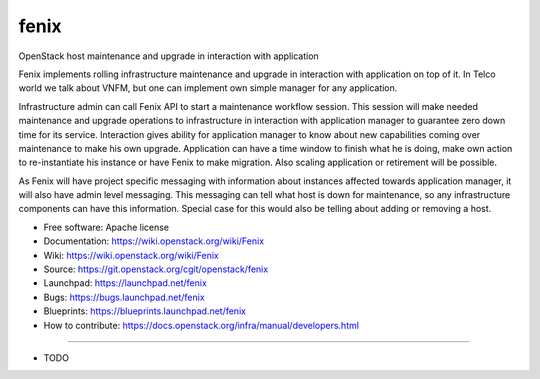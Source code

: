 ===============================
fenix
===============================

OpenStack host maintenance and upgrade in interaction with application

Fenix implements rolling infrastructure maintenance and upgrade in interaction
with application on top of it. In Telco world we talk about VNFM, but one can
implement own simple manager for any application.

Infrastructure admin can call Fenix API to start a maintenance workflow
session. This session will make needed maintenance and upgrade operations to
infrastructure in interaction with application manager to guarantee zero down
time for its service. Interaction gives ability for application manager to
know about new capabilities coming over maintenance to make his own upgrade.
Application can have a time window to finish what he is doing, make own action
to re-instantiate his instance or have Fenix to make migration. Also scaling
application or retirement will be possible.

As Fenix will have project specific messaging with information about instances
affected towards application manager, it will also have admin level messaging.
This messaging can tell what host is down for maintenance, so any
infrastructure components can have this information. Special case for this
would also be telling about adding or removing a host.

* Free software: Apache license
* Documentation: https://wiki.openstack.org/wiki/Fenix
* Wiki: https://wiki.openstack.org/wiki/Fenix
* Source: https://git.openstack.org/cgit/openstack/fenix
* Launchpad: https://launchpad.net/fenix
* Bugs: https://bugs.launchpad.net/fenix
* Blueprints: https://blueprints.launchpad.net/fenix
* How to contribute: https://docs.openstack.org/infra/manual/developers.html

--------

* TODO
